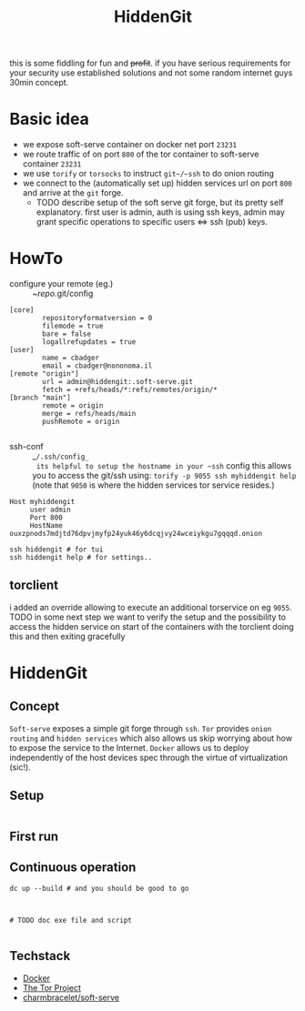 #+TITLE: HiddenGit

this is some fiddling for fun and +profit+. if you have serious requirements for your security use established
solutions and not some random internet guys 30min concept.

* Basic idea
- we expose soft-serve container on docker net port ~23231~
- we route traffic of on port ~800~ of the tor container to soft-serve container ~23231~
- we use ~torify~ or ~torsocks~ to instruct ~git~/~ssh~ to do onion routing
- we connect to the (automatically set up) hidden services url on port ~800~ and arrive at the ~git~ forge.
  - TODO describe setup of the soft serve git forge, but its pretty self explanatory. first user is admin, auth is using
    ssh keys, admin may grant specific operations to specific users <=> ssh (pub) keys.
* HowTo
- configure your remote (eg.) :: ~/repo/.git/config
#+begin_example
[core]
        repositoryformatversion = 0
        filemode = true
        bare = false
        logallrefupdates = true
[user]
        name = cbadger
        email = cbadger@nononoma.il
[remote "origin"]
        url = admin@hiddengit:.soft-serve.git
        fetch = +refs/heads/*:refs/remotes/origin/*
[branch "main"]
        remote = origin
        merge = refs/heads/main
        pushRemote = origin

#+end_example

- ssh-conf :: _~/.ssh/config_
  its helpful to setup the hostname in your ~ssh~ config this allows you to access the git/ssh using:
  ~torify -p 9055 ssh myhiddengit help~ (note that ~9050~ is where the hidden services tor service resides.)
#+begin_example
Host myhiddengit
     user admin
     Port 800
     HostName ouxzpnods7mdjtd76dpvjmyfp24yuk46y6dcqjvy24wceiykgu7gqqqd.onion
#+end_example

#+begin_src shell
ssh hiddengit # for tui
ssh hiddengit help # for settings..
#+end_src

** torclient
i added an override allowing to execute an additional torservice on eg ~9055~. TODO in some next step we want to verify
the setup and the possibility to access the hidden service on start of the containers with the torclient doing this and
then exiting gracefully

* HiddenGit
** Concept
~Soft-serve~ exposes a simple git forge through ~ssh~. ~Tor~ provides ~onion routing~ and ~hidden services~ which also
allows us skip worrying about how to expose the service to the Internet. ~Docker~ allows us to deploy independently of
the host devices spec through the virtue of virtualization (sic!).

** Setup
#+BEGIN_SRC shell
#+END_SRC
** First run
** Continuous operation
#+begin_src shell
dc up --build # and you should be good to go



# TODO doc exe file and script

#+end_src
** Techstack
- [[https://www.docker.com/][Docker]]
- [[https://www.torproject.org/][The Tor Project]]
- [[https://github.com/charmbracelet/soft-serve][charmbracelet/soft-serve]]
